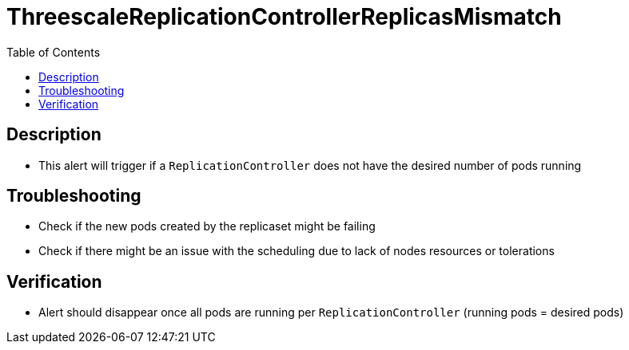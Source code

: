:toc:
:toc-placement!:

= ThreescaleReplicationControllerReplicasMismatch

toc::[]

== Description

* This alert will trigger if a `ReplicationController` does not have the desired number of pods running

== Troubleshooting

* Check if the new pods created by the replicaset might be failing
* Check if there might be an issue with the scheduling due to lack of nodes resources or tolerations

== Verification

* Alert should disappear once all pods are running per `ReplicationController` (running pods = desired pods)
